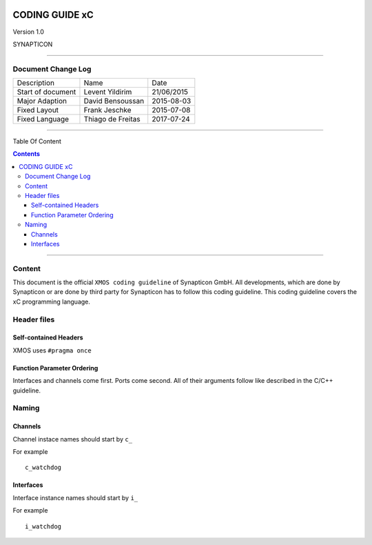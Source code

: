
.. image:: image/logo.gif



====================
CODING GUIDE xC
====================

Version 1.0

SYNAPTICON

--------------

Document Change Log
===================

+-------------------------+-------------------------+-------------------------+
| Description             | Name                    | Date                    |
+-------------------------+-------------------------+-------------------------+
| Start of document       | Levent Yildirim         | 21/06/2015              |
+-------------------------+-------------------------+-------------------------+
| Major Adaption          | David Bensoussan        | 2015-08-03              |
+-------------------------+-------------------------+-------------------------+
| Fixed Layout            | Frank Jeschke           | 2015-07-08              |
+-------------------------+-------------------------+-------------------------+
| Fixed Language          | Thiago de Freitas       | 2017-07-24              |
+-------------------------+-------------------------+-------------------------+

--------------

Table Of Content

.. contents::


--------------

Content
=======

This document is the official ``XMOS coding guideline`` of Synapticon GmbH. All
developments, which are done by Synapticon or are done by third party
for Synapticon has to follow this coding guideline. This coding
guideline covers the xC programming language.


Header files
============

Self-contained Headers
----------------------

XMOS uses ``#pragma once``

Function Parameter Ordering
---------------------------

Interfaces and channels come first. Ports come second. All of their arguments follow
like described in the C/C++ guideline.


Naming
============

Channels
---------------------------

Channel instace names should start by ``c_``

For example
::
	
	c_watchdog
	
Interfaces
---------------------------

Interface instance names should start by ``i_``

For example
::
	
	i_watchdog
